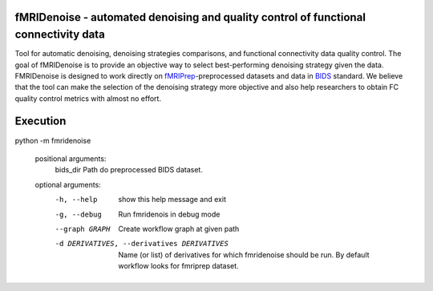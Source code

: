 fMRIDenoise - automated denoising and quality control of functional connectivity data
=========================================
.. image:: https://zenodo.org/badge/181017876.svg
   :target: https://zenodo.org/badge/latestdoi/181017876
   
.. image:: https://travis-ci.org/nbraingroup/fmridenoise.svg?branch=master
    :target: https://travis-ci.org/nbraingroup/fmridenoise
   
Tool for automatic denoising, denoising strategies comparisons,
and functional connectivity data quality control.
The goal of fMRIDenoise is to provide an objective way to select
best-performing denoising strategy given the data.
FMRIDenoise is designed to work directly on `fMRIPrep`_-preprocessed datasets and
data in `BIDS`_ standard.
We believe that the tool can make the selection of the denoising strategy more objective and also help researchers to obtain FC quality control metrics with almost no effort.


.. _BIDS: https://bids.neuroimaging.io/
.. _fMRIPrep: https://fmriprep.readthedocs.io

Execution
=========
python -m fmridenoise

    positional arguments:
        bids_dir              Path do preprocessed BIDS dataset.

    optional arguments:
        -h, --help            show this help message and exit
        -g, --debug           Run fmridenois in debug mode
        --graph GRAPH         Create workflow graph at given path
        -d DERIVATIVES, --derivatives DERIVATIVES
                                Name (or list) of derivatives for which fmridenoise
                                should be run. By default workflow looks for fmriprep
                                dataset.
